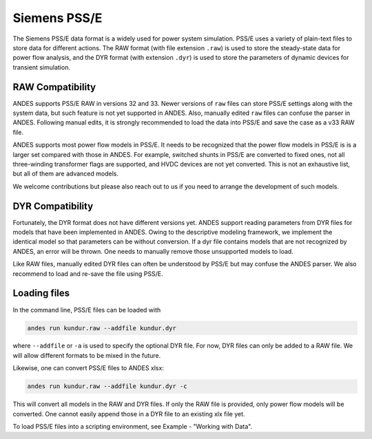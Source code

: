 
.. _psse:

Siemens PSS/E
-------------

The Siemens PSS/E data format is a widely used for power system simulation.
PSS/E uses a variety of plain-text files to store data for different actions.
The RAW format (with file extension ``.raw``) is used to store the steady-state
data for power flow analysis, and the DYR format (with extension ``.dyr``) is
used to store the parameters of dynamic devices for transient simulation.

RAW Compatibility
.................
ANDES supports PSS/E RAW in versions 32 and 33. Newer versions of
``raw`` files can store PSS/E settings along with the system data, but such
feature is not yet supported in ANDES. Also, manually edited ``raw`` files can
confuse the parser in ANDES. Following manual edits, it is strongly recommended
to load the data into PSS/E and save the case as a v33 RAW file.

ANDES supports most power flow models in PSS/E. It needs to be recognized that
the power flow models in PSS/E is is a larger set compared with those in ANDES.
For example, switched shunts in PSS/E are converted to fixed ones, not all
three-winding transformer flags are supported, and HVDC devices are not yet
converted. This is not an exhaustive list, but all of them are advanced models.

We welcome contributions but please also reach out to us if you need
to arrange the development of such models.

DYR Compatibility
.................

Fortunately, the DYR format does not have different versions yet. ANDES support
reading parameters from DYR files for models that have been implemented in
ANDES. Owing to the descriptive modeling framework, we implement the identical
model so that parameters can be without conversion. If a dyr file contains
models that are not recognized by ANDES, an error will be thrown. One needs to
manually remove those unsupported models to load.

Like RAW files, manually edited DYR files can often be understood by PSS/E but
may confuse the ANDES parser. We also recommend to load and re-save the file
using PSS/E.

Loading files
.............

In the command line, PSS/E files can be loaded with

.. code-block:: bash

    andes run kundur.raw --addfile kundur.dyr

where ``--addfile`` or ``-a`` is used to specify the optional DYR file. For
now, DYR files can only be added to a RAW file. We will allow different formats
to be mixed in the future.

Likewise, one can convert PSS/E files to ANDES xlsx:

.. code-block:: bash

    andes run kundur.raw --addfile kundur.dyr -c

This will convert all models in the RAW and DYR files. If only the RAW file is
provided, only power flow models will be converted. One cannot easily append
those in a DYR file to an existing xlx file yet.

To load PSS/E files into a scripting environment, see Example - "Working with
Data".
